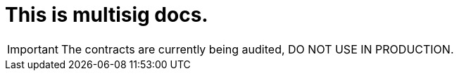 = This is multisig docs.

IMPORTANT: The contracts are currently being audited, DO NOT USE IN PRODUCTION.
